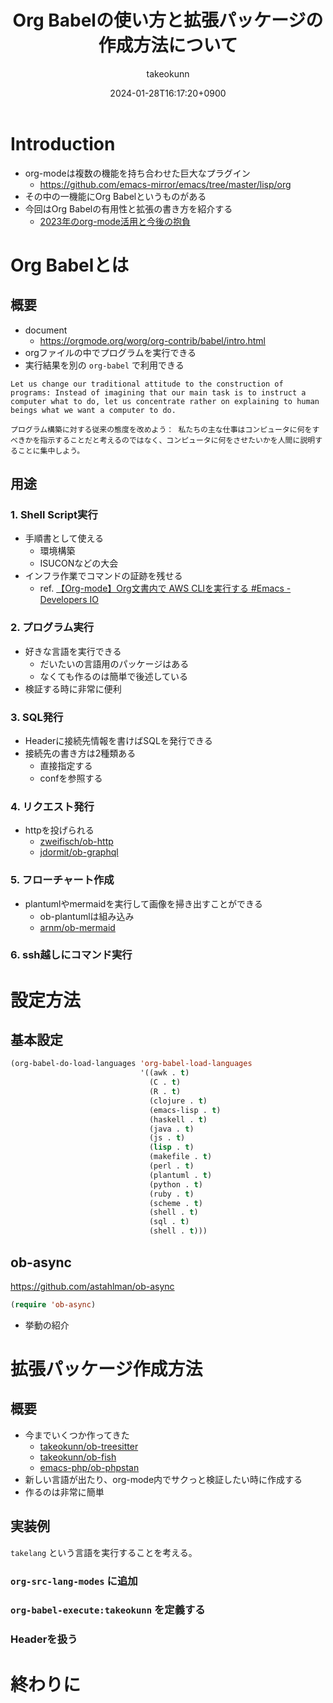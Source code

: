 :PROPERTIES:
:ID:       24DE81E6-F693-4DEF-ADCC-3CE176F876F8
:END:
#+TITLE: Org Babelの使い方と拡張パッケージの作成方法について
#+AUTHOR: takeokunn
#+DESCRIPTION: description
#+DATE: 2024-01-28T16:17:20+0900
#+HUGO_BASE_DIR: ../../
#+HUGO_CATEGORIES: permanent
#+HUGO_SECTION: posts/permanent
#+HUGO_TAGS: permanent org-mode
#+HUGO_DRAFT: false
#+STARTUP: content
#+STARTUP: nohideblocks
* Introduction

- org-modeは複数の機能を持ち合わせた巨大なプラグイン
  - [[https://github.com/emacs-mirror/emacs/tree/master/lisp/orghttps://github.com/emacs-mirror/emacs/tree/master/lisp/org][https://github.com/emacs-mirror/emacs/tree/master/lisp/org]]
- その中の一機能にOrg Babelというものがある
- 今回はOrg Babelの有用性と拡張の書き方を紹介する
  - [[id:3BECED15-4350-42B1-98F5-C1D502816F0D][2023年のorg-mode活用と今後の抱負]]

* Org Babelとは
** 概要

- document
  - [[https://orgmode.org/worg/org-contrib/babel/intro.htmlhttps://orgmode.org/worg/org-contrib/babel/intro.html][https://orgmode.org/worg/org-contrib/babel/intro.html]]
- orgファイルの中でプログラムを実行できる
- 実行結果を別の =org-babel= で利用できる

#+begin_example
  Let us change our traditional attitude to the construction of programs: Instead of imagining that our main task is to instruct a computer what to do, let us concentrate rather on explaining to human beings what we want a computer to do.

  プログラム構築に対する従来の態度を改めよう： 私たちの主な仕事はコンピュータに何をすべきかを指示することだと考えるのではなく、コンピュータに何をさせたいかを人間に説明することに集中しよう。
#+end_example
** 用途
*** 1. Shell Script実行

- 手順書として使える
  - 環境構築
  - ISUCONなどの大会
- インフラ作業でコマンドの証跡を残せる
  - ref. [[https://dev.classmethod.jp/articles/org-mode-run-awscli/][【Org-mode】Org文書内で AWS CLIを実行する #Emacs - Developers IO]]

*** 2. プログラム実行

- 好きな言語を実行できる
  - だいたいの言語用のパッケージはある
  - なくても作るのは簡単で後述している
- 検証する時に非常に便利

*** 3. SQL発行

- Headerに接続先情報を書けばSQLを発行できる
- 接続先の書き方は2種類ある
  - 直接指定する
  - confを参照する

*** 4. リクエスト発行

- httpを投げられる
  - [[https://github.com/zweifisch/ob-http][zweifisch/ob-http]]
  - [[https://github.com/jdormit/ob-graphql][jdormit/ob-graphql]]

*** 5. フローチャート作成

- plantumlやmermaidを実行して画像を掃き出すことができる
  - ob-plantumlは組み込み
  - [[https://github.com/arnm/ob-mermaid][arnm/ob-mermaid]]

*** 6. ssh越しにコマンド実行
* 設定方法
** 基本設定

#+begin_src emacs-lisp
  (org-babel-do-load-languages 'org-babel-load-languages
                               '((awk . t)
                                 (C . t)
                                 (R . t)
                                 (clojure . t)
                                 (emacs-lisp . t)
                                 (haskell . t)
                                 (java . t)
                                 (js . t)
                                 (lisp . t)
                                 (makefile . t)
                                 (perl . t)
                                 (plantuml . t)
                                 (python . t)
                                 (ruby . t)
                                 (scheme . t)
                                 (shell . t)
                                 (sql . t)
                                 (shell . t)))
#+end_src

** ob-async

[[https://github.com/astahlman/ob-async]]

#+begin_src emacs-lisp
  (require 'ob-async)
#+end_src

- 挙動の紹介

* 拡張パッケージ作成方法
** 概要

- 今までいくつか作ってきた
  - [[https://github.com/takeokunn/ob-treesitter][takeokunn/ob-treesitter]]
  - [[https://github.com/takeokunn/ob-fish][takeokunn/ob-fish]]
  - [[https://github.com/emacs-php/ob-phpstan][emacs-php/ob-phpstan]]
- 新しい言語が出たり、org-mode内でサクっと検証したい時に作成する
- 作るのは非常に簡単

** 実装例

=takelang= という言語を実行することを考える。

*** =org-src-lang-modes= に追加
*** =org-babel-execute:takeokunn= を定義する
*** Headerを扱う
* 終わりに
